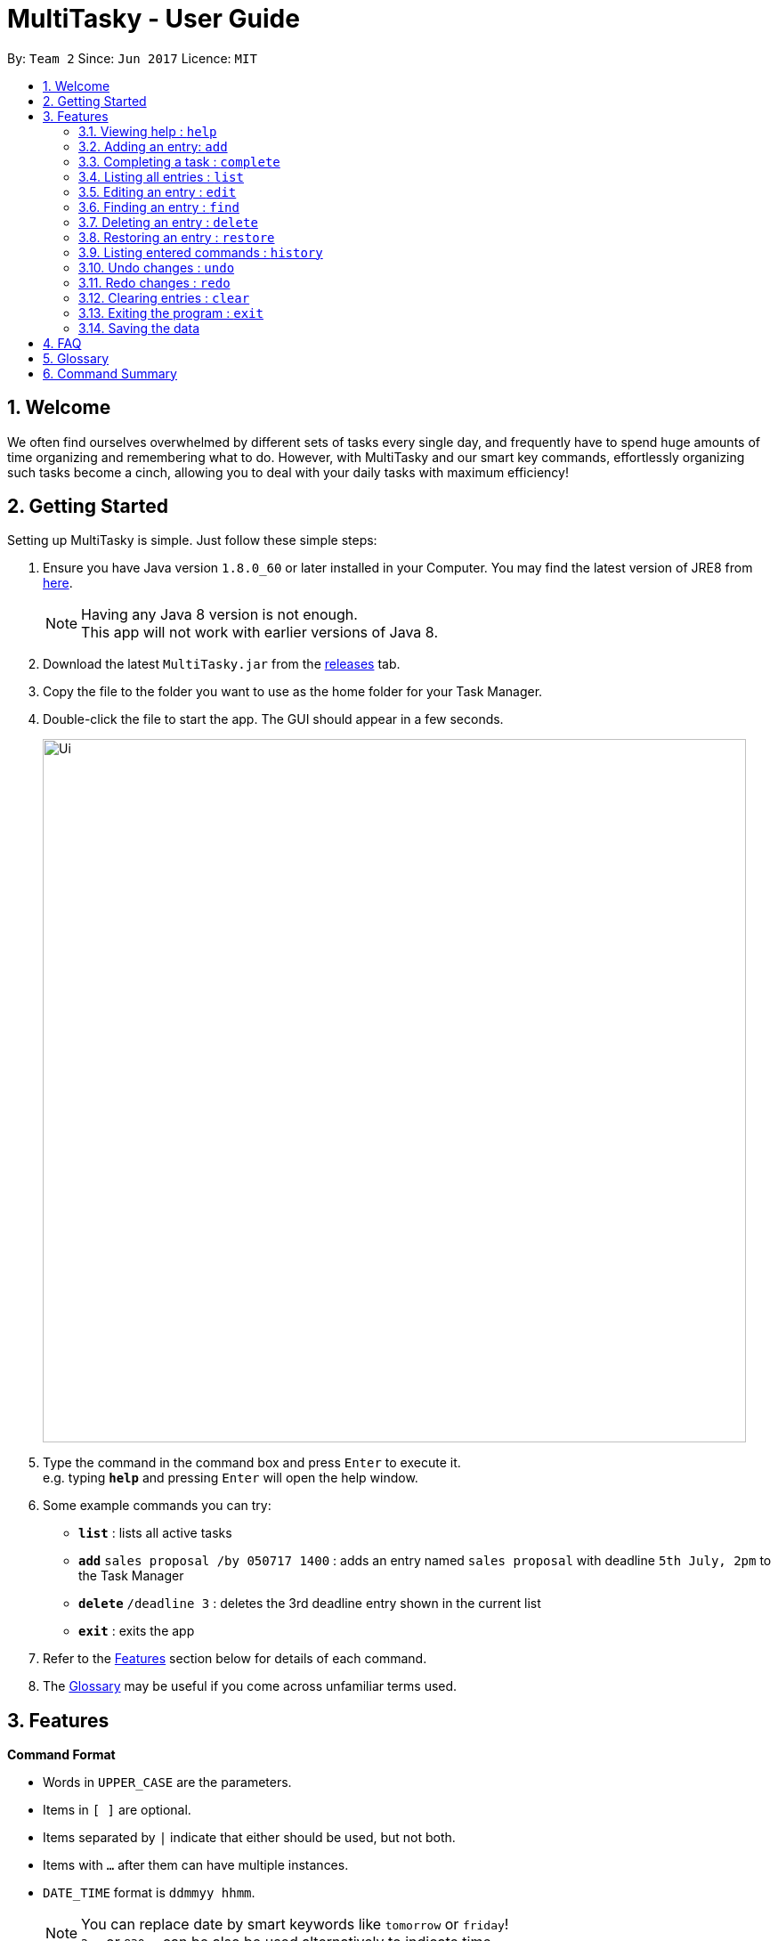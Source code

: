 = MultiTasky - User Guide
:toc:
:toc-title:
:toc-placement: preamble
:sectnums:
:imagesDir: images
:experimental:
ifdef::env-github[]
:tip-caption: :bulb:
:note-caption: :information_source:
endif::[]

By: `Team 2`      Since: `Jun 2017`      Licence: `MIT`

//<!-- @@author A0140633R -->
== Welcome

We often find ourselves overwhelmed by different sets of tasks every single day, and frequently have to spend huge amounts of time organizing and remembering what to do. However, with MultiTasky and our smart key commands, effortlessly organizing such tasks become a cinch, allowing you to deal with your daily tasks with maximum efficiency!

//<!-- @@author -->
== Getting Started

Setting up MultiTasky is simple. Just follow these simple steps:

.  Ensure you have Java version `1.8.0_60` or later installed in your Computer. You may find the latest version of JRE8  from http://www.oracle.com/technetwork/java/javase/downloads/jre8-downloads-2133155.html[here].
+
[NOTE]
Having any Java 8 version is not enough. +
This app will not work with earlier versions of Java 8.
+
.  Download the latest `MultiTasky.jar` from the link:../../../releases[releases] tab.
.  Copy the file to the folder you want to use as the home folder for your Task Manager.
.  Double-click the file to start the app. The GUI should appear in a few seconds.
+
image::Ui.png[width="790"]
+
.  Type the command in the command box and press kbd:[Enter] to execute it. +
e.g. typing *`help`* and pressing kbd:[Enter] will open the help window.
.  Some example commands you can try:

* *`list`* : lists all active tasks
* *`add`* `sales proposal /by 050717 1400` : adds an entry named `sales proposal` with deadline `5th July, 2pm` to the Task Manager
* *`delete`* `/deadline 3` : deletes the 3rd deadline entry shown in the current list
* *`exit`* : exits the app

.  Refer to the link:#features[Features] section below for details of each command.
. The link:#glossary[Glossary] may be useful if you come across unfamiliar terms used.

== Features
//<!-- @@author A0140633R -->
====
*Command Format*

* Words in `UPPER_CASE` are the parameters.
* Items in `[ ]` are optional.
* Items separated by `|` indicate that either should be used, but not both.
* Items with `...` after them can have multiple instances.
* `DATE_TIME` format is `ddmmyy hhmm`.
[NOTE]
You can replace date by smart keywords like `tomorrow` or `friday`! +
`2pm` or `830am` can be also be used alternatively to indicate time

====
*Defaults*

* Default values used by commands can be found in the file `config.json`.

=== Viewing help : `help`

Shows help for all the commands +
Format: `help`

//<!-- @@author A0125586X -->
=== Adding an entry: `add`

Adds an entry to the active tasks +
Format: `add ENTRY_NAME [/on | /at | /from | /by DATE_TIME_A] [/to DATE_TIME_B] [/every day | week | month | year [NUM_TIMES | /until END_DATE_TIME]] [/tag TAG_1 TAG_2...]`

****
* If no date is specified, the entry will contain no date information and automatically be classified under `floating entry`
* `/on`, or `at` can be used to create an `event entry`. The default value of 1 hour will be used to set the ending datetime.
* `/from` should be used in conjunction with `/to` for `event entry` that needs adjustable ending datetime.
* `/by` can be used to create `deadline entry`.
* Please be reminded that `DATE_TIME` must contain both date and time fields as described in Command Format above.
* `/every` can be used as an optional command to create recurring tasks.
* `/tag` can be used as an optional command to tag your entries.
****

*Defaults from `config.json`*: +

* The default value for events can be found as `addDurationHours`.
* If neither `NUM_TIMES` nor `END_DATE_TIME` for a recurring entry is specified, `recurringNumTimes` is used for the number of recurring events to add to the Task Manager.

Examples:

* `add dinner with parents /from friday 6pm /to friday 9pm /tag family`
* `add go to the gym /on monday 10am /every week /tag exercise, activities`
* `add project submission /by 050717 1000 /tag school`
* `add write novel /tag bucketlist`
* `add clean up room`

//<!-- @@author A0140633R -->
=== Completing a task : `complete`

Finds and checkmarks a task as completed and moves it to archive. +
Format: `complete [KEYWORD_1 KEYWORD_2...] | [/event | /deadline | /float INDEX]`

* There are two ways to select an entry to complete: searching by `KEYWORD`, or specifying the `INDEX`.
** The keyword searches both the entry name and tags, and a found entry must match all keywords.
** The search must only produce one entry to complete. If multiple entries are found to match the keyword no entries will be marked completed.
** The search will be done on `active`.
** The index refers to the index number shown in the last active entry listing. The index *must be a positive integer* 1, 2, 3, ...

Examples:

* `complete clean up room`
* `complete /deadline 3`

//<!-- @@author A0126623L -->
=== Listing all entries : `list`

Displays a list of entries sorted by datetime. +
Format: `list [/from START_DATE_TIME][/to END_DATE_TIME][/archive | /bin]`

****
* By default the active entries will be listed.
* The `/archive` and `/bin` options are used to list archived and deleted entries respectively.
* `/from` and `/to` are used to list entries from/upto a certain datetime.
****

*Defaults from `config.json`* +

* The default number of entries to list can be configured using `listNumResults`

Examples:
* `list`
* `list /to 050717 1400 /archive`

//<!-- @@author A0125586X -->
=== Editing an entry : `edit`

Edits an existing entry in the active list. +
Format: `edit [KEYWORD_1 KEYWORD_2...] | [/event | /deadline | /float INDEX] [/name NEW_ENTRY_NAME] [/on | /at | /from | /by DATE_TIME_A] [/to DATE_TIME_B] [/every day | week | month | year [NUM_TIMES | /until STOP_DATE] [/tag TAG_1 TAG_2...]`

****
* There are two ways to select an entry to edit: searching by `KEYWORD`, or specifying the `INDEX`.
** The keyword searches both the entry name and tags, and a found entry must match all keywords.
** The search must only produce one entry to modify. If multiple entries are found to match the keyword no entries will be modified.
** The search will be done on `active`.
** The index refers to the index number shown in the last active entry listing. The index *must be a positive integer* 1, 2, 3, ...
* At least one of the optional data fields to be edited must be provided.
* Existing values will be updated to the input values. If that field is not provided, the existing values are not changed.
* When editing tags, the existing tags of the entry will be removed and replaced with the new tags: *adding of tags is not cumulative*.
[NOTE]
You can remove all of the entry's tags by typing `/tag` without specifying any tags after it.
****

*Defaults from `config.json`*: +

* If neither `NUM_TIMES` nor `STOP_DATE` for a recurring entry is specified, `recurringNumTimes` is used for the number of recurring events to add to the Task Manager.

Examples:

* `edit /event 1 /on saturday 6pm` +
Edits the 1st entry of event list to take place on the coming Saturday at 6pm, for a duration set by `addDurationHours`.
* `edit /deadline 2 /every week 3 /tag` +
Edits the 2nd entry in deadline list to take place every week for 3 weeks including its current occurence, and clears all its existing tags.
* `edit zoo outing /on 200917 1200` +
Edits the entry matching "zoo" and "outing" to take place on 20 September, 12pm. If there are multiple entries that match the keywords, no entries are modifies.

//<!-- @@author A0126623L -->
=== Finding an entry : `find`

Finds entries which names or tags contain all of the given keywords. +
Format: `find KEYWORD_1 [KEYWORD_2 ...] [/archive|/bin]`

****
* The find is case insensitive. e.g `meeting` will match `Meeting`
* The order of the keywords does not matter. e.g. `meeting group` will match `group meeting`
* The given keywords are matched with the name and tag of entries.
* Only full words will be matched e.g. `Meet` will not match `Meeting` but matches `meet`.
* Only entries matching all keywords will be returned. e.g. `group meeting` will not match `client meeting`.
****

*Defaults from `config.json`*: +

* The maximum number of `find` results shown to the user is `findNumResults`

//<!-- @@author A0125586X -->
=== Deleting an entry : `delete`

Deletes the specified entry from the active entries list. +
Format: `delete [KEYWORD_1 KEYWORD_2...] | [/event | /deadline | /float INDEX] [/force]`

****
* There are two ways to select an entry to delete: searching by `KEYWORD`, or specifying the `INDEX`.
** The keyword searches both the entry name and the tags, and a found entry must match all keywords.
** The search will be done on `active`.
** The index refers to the index number shown in the last active entry listing. The index *must be a positive integer* 1, 2, 3, ...
* Deleting an entry moves it from the `active` list to the `bin`.
* If multiple entries are found using the keywords, all found entries will be listed, and the user will be prompted to confirm that they want to delete all of those entries.
** Using the `/force` option skips the confirmation steps.
****

Examples:

* `list` +
`delete 2` +
Deletes the 2nd entry in the active list.
* `delete pasta dinner` +
`yes` +
Deletes all entries in the active list that matches "pasta" and "dinner" in the name or tag, after prompting the user to confirm if multiple entries are found.
* `delete pasta dinner /force` +
Deletes all entries in active entries.

//<!-- @@author A0140633R -->
=== Restoring an entry : `restore`

Finds and restores an archived or deleted entry back to active tasks +
Format: `restore [KEYWORD_1 KEYWORD_2...] | [/event | /deadline | /float INDEX]`

* There are two ways to select an entry to restore: searching by `KEYWORD`, or specifying the `INDEX`.
** The keyword searches both the entry name and tags, and a found entry must match all keywords.
** The search must only produce one entry to modify. If multiple entries are found to match the keyword no entries will be modified.
** The search will be done on `archive` and `bin`
** The index refers to the index number shown in the last active entry listing. The index *must be a positive integer* 1, 2, 3, ...


=== Listing entered commands : `history`

Lists all the commands that you have entered in chronological order. +
Format: `history`

//<!-- @@author A0126623L -->
=== Undo changes : `undo`

Undo the changes made by the last command. +
Format: `undo`

* Allows multiple undo's.

=== Redo changes : `redo`

Reapply the changes removed by the `undo` command. +
Format: `redo`

* Allows redoing up until the most recent change.

//<!-- @@author A0140633R -->
=== Clearing entries : `clear`

Clears all entries from sections of the Task Manager. +
Format: `clear [/archive | /bin | /all]`

****
* Defaults to clearing all entries from active list.
****

=== Exiting the program : `exit`

Exits the program. +
Format: `exit`

//<!-- @@author -->
=== Saving the data

Task Manager data are saved in the hard disk automatically after any command that changes the data. +
There is no need to save manually.

== FAQ

*Q*: How do I transfer my data to another Computer? +
*A*: Install the app in the other computer and overwrite the empty data file it creates with the file that contains the data of your previous Task Manager folder.

== Glossary

//<!-- @@author A0125586X -->
[[entry]]
Entry
____
Any item stored in the system (e.g. events, deadlines, floating tasks). +
An entry *must* have:

* A name

An entry *can* have:

* No specific start or end date or time *or*
* Single specified date and/or time as a deadline *or*
* Specified start and end date and/or time *and/or*
* Zero or more tags
____

//<!-- @@author A0140633R -->
[[event]]
Event
____
An entry in the Task Manager with
* Specified start *and* end date and/or time
____

[[deadline]]
Deadline
____
An entry in the Task Manager with
* Single specified date and/or time as a deadline
____

[[floatingtask]]
Floating Task
An entry in the Task Manager with
* No specified date or time associated

[[tag]]
Tag
____
Additional single words saved within `entries` as descriptors
____

[[active-list]]
Active list
____
A list of all of the ongoing to-do entries that have not been completed/deleted yet.
____

//<!-- @@author A0126623L -->
[[archive]]
Archive
_____
A container that stores entries marked as 'done'.
_____

[[bin]]
Bin
_____
A container that stores entries that are deleted.
_____
//<!-- @@author -->

[[mainstream-os]]
Mainstream OS
____
Windows, Linux, Unix, OS-X
____

//<!-- @@author A0140633R -->
[[ddmmyy-hhmm]]
ddmmyy hhmm format
____
Refers to Date,Month,Year and Hour, Minute in 24H clock format.
____

== Command Summary

* *Help* `help`
* *Add* `add ENTRY_NAME [/on | /at | /from | /by DATE_TIME_A] [/to DATE_TIME_B] [/every day | week | month | year [NUM_TIMES | /until END_DATE_TIME]] [/tag TAG_1 TAG_2...]`
** e.g. `add dinner with parents /from friday 6pm /to friday 9pm /tag family`
* *Complete* `complete [KEYWORD_1 KEYWORD_2...] | [/event | /deadline | /float INDEX]`
** e,g, `complete clean up room` or `complete /event | /deadline | /float 3`
* *List* : `list [/from START_DATE_TIME][/to END_DATE_TIME][/archive | /bin]`
** e.g. `list /to wednesday 2pm /archive`
* *Edit* : `edit [KEYWORD_1 KEYWORD_2...] | [/event | /deadline | /float INDEX] [/name NEW_ENTRY_NAME] [/on | /at | /from | /by DATE_TIME_A] [/to DATE_TIME_B] [/every day | week | month | year [NUM_TIMES | /until STOP_DATE] [/tag TAG_1 TAG_2...]`
** e.g. `edit zoo outing /on 200917 1200`
* *Find* : `find KEYWORD_1 [KEYWORD_2 ...] [/archive|/bin]`
** e.g. `find lecture`
* *Delete* : `delete [KEYWORD_1 KEYWORD_2...] | [/event | /deadline | /float INDEX] [/force]`
** e.g. `delete pasta dinner`
* *History* : `history`
* *Clear* : `clear [/archive | /bin | /all]`
* *Undo* : `undo`
* *Redo* : `redo`
* *Exit* : `exit`

